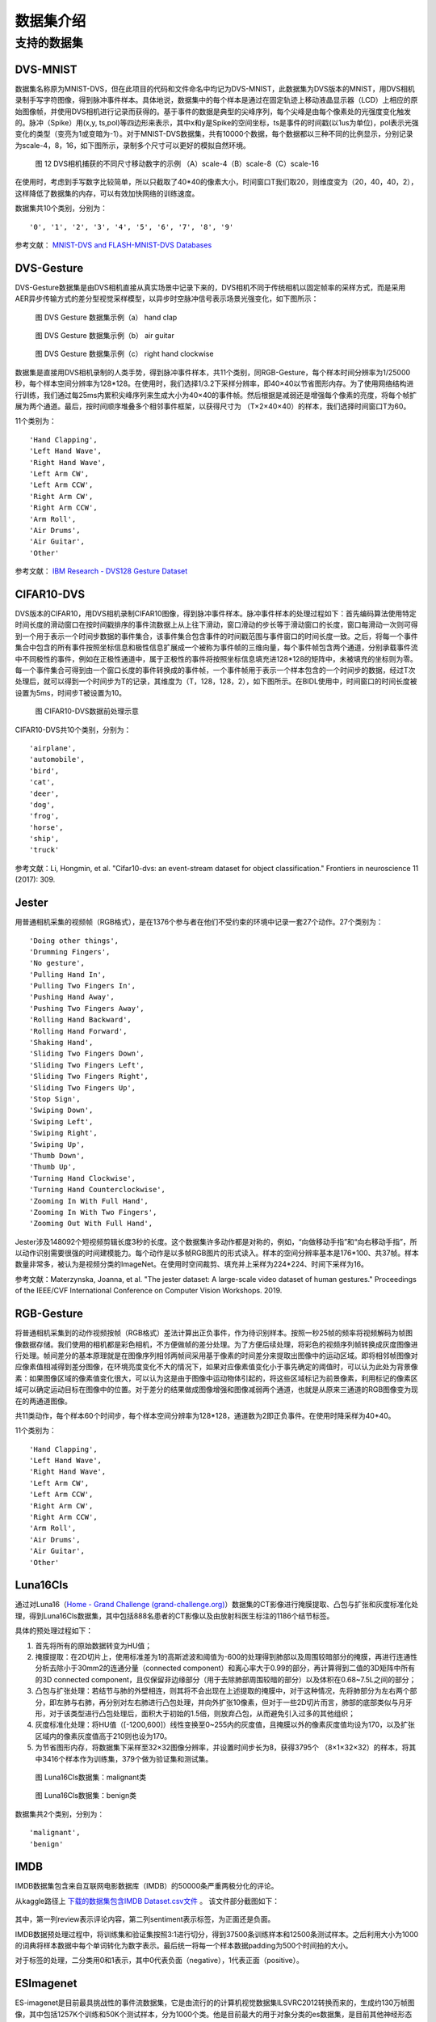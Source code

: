 数据集介绍
===============================================================================

.. _data_task:

支持的数据集
-------------------------------------------------------------------------------

DVS-MNIST
~~~~~~~~~~~~~~~~~~~~~~~~~~~~~~~~~~~~~~~~~~~~~~~~~~~~~~~~~~~~~~~~~~~~~~~~~~~~~~~

数据集名称原为MNIST-DVS，但在此项目的代码和文件命名中均记为DVS-MNIST，此数据集为DVS版本的MNIST，用DVS相机录制手写字符图像，得到脉冲事件样本。具体地说，数据集中的每个样本是通过在固定轨迹上移动液晶显示器（LCD）上相应的原始图像帧，并使用DVS相机进行记录而获得的。基于事件的数据是典型的尖峰序列，每个尖峰是由每个像素处的光强度变化触发的。脉冲（Spike）用(x,y, ts,pol)等四边形来表示，其中x和y是Spike的空间坐标，ts是事件的时间戳(以1us为单位)，pol表示光强变化的类型（变亮为1或变暗为-1）。对于MNIST-DVS数据集，共有10000个数据，每个数据都以三种不同的比例显示，分别记录为scale-4，8，16，如下图所示，录制多个尺寸可以更好的模拟自然环境。

.. figure:: _images/DVS相机捕获的不同尺寸移动数字的示例.jpeg
   :alt: DVS相机捕获的不同尺寸移动数字的示例

   图 12 DVS相机捕获的不同尺寸移动数字的示例
   （A）scale-4（B）scale-8（C）scale-16

在使用时，考虑到手写数字比较简单，所以只截取了40*40的像素大小，时间窗口T我们取20，则维度变为（20，40，40，2），这样降低了数据集的内存，可以有效加快网络的训练速度。

数据集共10个类别，分别为：

::

   '0', '1', '2', '3', '4', '5', '6', '7', '8', '9'

参考文献： `MNIST-DVS and FLASH-MNIST-DVS Databases <http://www2.imse-cnm.csic.es/caviar/MNISTDVS.html>`__

DVS-Gesture
~~~~~~~~~~~~~~~~~~~~~~~~~~~~~~~~~~~~~~~~~~~~~~~~~~~~~~~~~~~~~~~~~~~~~~~~~~~~~~~~~~

DVS-Gesture数据集是由DVS相机直接从真实场景中记录下来的，DVS相机不同于传统相机以固定帧率的采样方式，而是采用AER异步传输方式的差分型视觉采样模型，以异步时空脉冲信号表示场景光强变化，如下图所示：

.. figure:: _images/hand_clap.jpeg
   :alt: hand_clap

   图 DVS Gesture 数据集示例（a） hand clap

.. figure:: _images/air_guitar.jpeg
   :alt: air_guitar

   图 DVS Gesture 数据集示例（b） air guitar

.. figure:: _images/right_hand_clockwise.jpeg
   :alt: right_hand_clockwise

   图 DVS Gesture 数据集示例（c） right hand clockwise

数据集是直接用DVS相机录制的人类手势，得到脉冲事件样本，共11个类别，同RGB-Gesture，每个样本时间分辨率为1/25000秒，每个样本空间分辨率为128*128。在使用时，我们选择1/3.2下采样分辨率，即40×40以节省图形内存。为了使用网络结构进行训练，我们通过每25ms内累积尖峰序列来生成大小为40×40的事件帧。然后根据是减弱还是增强每个像素的亮度，将每个帧扩展为两个通道。最后，按时间顺序堆叠多个相邻事件框架，以获得尺寸为
（T×2×40×40）的样本，我们选择时间窗口T为60。

11个类别为：

::

   'Hand Clapping',
   'Left Hand Wave',
   'Right Hand Wave',
   'Left Arm CW',
   'Left Arm CCW',
   'Right Arm CW',
   'Right Arm CCW',
   'Arm Roll',
   'Air Drums',
   'Air Guitar',
   'Other'

参考文献： `IBM Research - DVS128 Gesture Dataset <https://research.ibm.com/interactive/dvsgesture/>`__

CIFAR10-DVS
~~~~~~~~~~~~~~~~~~~~~~~~~~~~~~~~~~~~~~~~~~~~~~~~~~~~~~~~~~~~~~~~~~~~~~~~~~~~~

DVS版本的CIFAR10，用DVS相机录制CIFAR10图像，得到脉冲事件样本。脉冲事件样本的处理过程如下：首先编码算法使用特定时间长度的滑动窗口在按时间戳排序的事件流数据上从上往下滑动，窗口滑动的步长等于滑动窗口的长度，窗口每滑动一次则可得到一个用于表示一个时间步数据的事件集合，该事件集合包含事件的时间戳范围与事件窗口的时间长度一致。之后，将每一个事件集合中包含的所有事件按照坐标信息和极性信息扩展成一个被称为事件帧的三维向量，每个事件帧包含两个通道，分别承载事件流中不同极性的事件，例如在正极性通道中，属于正极性的事件将按照坐标信息填充进128*128的矩阵中，未被填充的坐标则为零。每一个事件集合可得到由一个窗口长度的事件转换成的事件帧，一个事件帧用于表示一个样本包含的一个时间步的数据，经过T次处理后，就可以得到一个时间步为T的记录，其维度为（T，128，128，2），如下图所示。在BIDL使用中，时间窗口的时间长度被设置为5ms，时间步T被设置为10。

.. figure:: _images/CIFAR10-DVS数据前处理示意.png
   :alt: CIFAR10-DVS数据前处理示意

   图 CIFAR10-DVS数据前处理示意

CIFAR10-DVS共10个类别，分别为：

::

   'airplane',
   'automobile',
   'bird',
   'cat',
   'deer',
   'dog',
   'frog',
   'horse',
   'ship',
   'truck'

参考文献：Li, Hongmin, et al. "Cifar10-dvs: an event-stream dataset for
object classification." Frontiers in neuroscience 11 (2017): 309.

Jester
~~~~~~~~~~~~~~~~~~~~~~~~~~~~~~~~~~~~~~~~~~~~~~~~~~~~~~~~~~~~~~~~~~~~~~~~~~~~~~

用普通相机采集的视频帧（RGB格式），是在1376个参与者在他们不受约束的环境中记录一套27个动作。27个类别为：

::

   'Doing other things',
   'Drumming Fingers',
   'No gesture',
   'Pulling Hand In',
   'Pulling Two Fingers In',
   'Pushing Hand Away',
   'Pushing Two Fingers Away',
   'Rolling Hand Backward',
   'Rolling Hand Forward',
   'Shaking Hand',
   'Sliding Two Fingers Down',
   'Sliding Two Fingers Left',
   'Sliding Two Fingers Right',
   'Sliding Two Fingers Up',
   'Stop Sign',
   'Swiping Down',
   'Swiping Left',
   'Swiping Right',
   'Swiping Up',
   'Thumb Down',
   'Thumb Up',
   'Turning Hand Clockwise',
   'Turning Hand Counterclockwise',
   'Zooming In With Full Hand',
   'Zooming In With Two Fingers',
   'Zooming Out With Full Hand',

Jester涉及148092个短视频剪辑长度3秒的长度。这个数据集许多动作都是对称的，例如，“向做移动手指”和“向右移动手指”，所以动作识别需要很强的时间建模能力。每个动作是以多帧RGB图片的形式读入。样本的空间分辨率基本是176*100、共37帧。样本数量非常多，被认为是视频分类的ImageNet。在使用时空间裁剪、填充并上采样为224*224、时间下采样为16。

参考文献：Materzynska, Joanna, et al. "The jester dataset: A large-scale
video dataset of human gestures." Proceedings of the IEEE/CVF
International Conference on Computer Vision Workshops. 2019.

RGB-Gesture
~~~~~~~~~~~~~~~~~~~~~~~~~~~~~~~~~~~~~~~~~~~~~~~~~~~~~~~~~~~~~~~~~~~~~~~~~~~~~~~~~

将普通相机采集到的动作视频按帧（RGB格式）差法计算出正负事件，作为待识别样本。按照一秒25帧的频率将视频解码为帧图像数据存储。我们使用的相机都是彩色相机，不方便做帧的差分处理。为了方便后续处理，将彩色的视频序列帧转换成灰度图像进行处理。帧间差分的基本原理就是在图像序列相邻两帧间采用基于像素的时间差分来提取出图像中的运动区域。即将相邻帧图像对应像素值相减得到差分图像，在环境亮度变化不大的情况下，如果对应像素值变化小于事先确定的阈值时，可以认为此处为背景像素：如果图像区域的像素值变化很大，可以认为这是由于图像中运动物体引起的，将这些区域标记为前景像素，利用标记的像素区域可以确定运动目标在图像中的位置。对于差分的结果做成图像增强和图像减弱两个通道，也就是从原来三通道的RGB图像变为现在的两通道图像。

共11类动作，每个样本60个时间步，每个样本空间分辨率为128*128，通道数为2即正负事件。在使用时降采样为40*40。

11个类别为：

::

   'Hand Clapping',
   'Left Hand Wave',
   'Right Hand Wave',
   'Left Arm CW',
   'Left Arm CCW',
   'Right Arm CW',
   'Right Arm CCW',
   'Arm Roll',
   'Air Drums',
   'Air Guitar',
   'Other'

Luna16Cls
~~~~~~~~~~~~~~~~~~~~~~~~~~~~~~~~~~~~~~~~~~~~~~~~~~~~~~~~~~~~~~~~~~~~~~~~~~~~~~~~~

通过对Luna16（\ `Home - Grand Challenge
(grand-challenge.org) <https://luna16.grand-challenge.org/>`__\ ）数据集的CT影像进行掩膜提取、凸包与扩张和灰度标准化处理，得到Luna16Cls数据集，其中包括888名患者的CT影像以及由放射科医生标注的1186个结节标签。

具体的预处理过程如下：

1. 首先将所有的原始数据转变为HU值；

2. 掩膜提取：在2D切片上，使用标准差为1的高斯滤波和阈值为-600的处理得到肺部以及周围较暗部分的掩膜，再进行连通性分析去除小于30mm2的连通分量（connected component）和离心率大于0.99的部分，再计算得到二值的3D矩阵中所有的3D connected component，且仅保留非边缘部分（用于去除肺部周围较暗的部分）以及体积在0.68~7.5L之间的部分；

3. 凸包与扩张处理：若结节与肺的外壁相连，则其将不会出现在上述提取的掩膜中，对于这种情况，先将肺部分为左右两个部分，即左肺与右肺，再分别对左右肺进行凸包处理，并向外扩张10像素，但对于一些2D切片而言，肺部的底部类似与月牙形，对于该类型进行凸包处理后，面积大于初始的1.5倍，则放弃凸包，从而避免引入过多的其他组织；

4. 灰度标准化处理：将HU值（[-1200,600]）线性变换至0~255内的灰度值，且掩膜以外的像素灰度值均设为170，以及扩张区域内的像素灰度值高于210则也设为170。

5. 为节省图形内存，将数据集下采样至32×32图像分辨率，并设置时间步长为8，获得3795个
   （8×1×32×32）的样本，将其中3416个样本作为训练集，379个做为验证集和测试集。

.. figure:: _images/malignant类.png
   :alt: malignant类

   图 Luna16Cls数据集：malignant类

.. figure:: _images/benign类.png
   :alt: benign类

   图 Luna16Cls数据集：benign类


数据集共2个类别，分别为：

::

   'malignant',
   'benign'

IMDB
~~~~~~~~~~~~~~~~~~~~~~~~~~~~~~~~~~~~~~~~~~~~~~~~~~~~~~~~~~~~~~~~~~~~~~~~~~~~~~~~~~~~

IMDB数据集包含来自互联网电影数据库（IMDB）的50000条严重两极分化的评论。

从kaggle路径上 `下载的数据集包含IMDB Dataset.csv文件 <https://www.kaggle.com/datasets/utathya/imdb-review-dataset/code>`_ 。
该文件部分截图如下：

.. figure:: _images/IMDB_Dataset.csv文件.png
   :alt: IMDB Dataset.csv文件

其中，第一列review表示评论内容，第二列sentiment表示标签，为正面还是负面。

IMDB数据预处理过程中，将训练集和验证集按照3:1进行切分，得到37500条训练样本和12500条测试样本。之后利用大小为1000的词典将样本数据中每个单词转化为数字表示。最后统一将每一个样本数据padding为500个时间拍的大小。

对于标签的处理，二分类用0和1表示，其中0代表负面（negative），1代表正面（positive）。

ESImagenet
~~~~~~~~~~~~~~~~~~~~~~~~~~~~~~~~~~~~~~~~~~~~~~~~~~~~~~~~~~~~~~~~~~~~~~~~~~~~~~~~~~~~~~~~~~

ES-imagenet是目前最具挑战性的事件流数据集，它是由流行的的计算机视觉数据集ILSVRC2012转换而来的，生成约130万帧图像，其中包括1257K个训练和50K个测试样本，分为1000个类。他是目前最大的用于对象分类的es数据集，是目前其他神经形态数据集的几十倍。不同于从静态数据集CIFAR10转换而来的CIFAR-10和从DVS直接录制的事件流数据DVS Gesture128不同。由于使用动态视觉传感器（DVS）等神经型摄像机创建ESdataset是一项耗时且昂贵的任务。所以该数据集的作者是通过将RGB图像模型转换成HSV颜色模型从而获得亮度信息，然后通过提出的一种称为全方位离散梯度算法（ODG）来转换。这个算法是模仿生物产生特征的神经元细胞来获得物体识别的必要信息。最后通过时间轴将时间累加到时间帧中，生成8个与差异信息相关的事件帧。事件帧的大小是224*224，包含两个通道，表示每个坐标位置的事件极性。转换而来的数据集带有了脉冲事件流丰富时空信息的特点。能够很好的验证模型的时空信息提取能力。

|image1| |image2| |image3| |image4|

*图 16样本ILSVRC2012_val_00003013可视化*

.. |image1| image:: _images/样本ILSVRC2012_val_00003013可视化1.png
   :align: top
   :height: 150px
   :width: 150px
.. |image2| image:: _images/样本ILSVRC2012_val_00003013可视化2.png
   :align: bottom
   :height: 150px
   :width: 150px
.. |image3| image:: _images/样本ILSVRC2012_val_00003013可视化3.png
   :align: bottom
   :height: 150px
   :width: 150px
.. |image4| image:: _images/样本ILSVRC2012_val_00003013可视化4.png
   :align: bottom
   :height: 150px
   :width: 150px